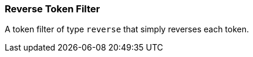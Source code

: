 [[analysis-reverse-tokenfilter]]
=== Reverse Token Filter

A token filter of type `reverse` that simply reverses each token.
